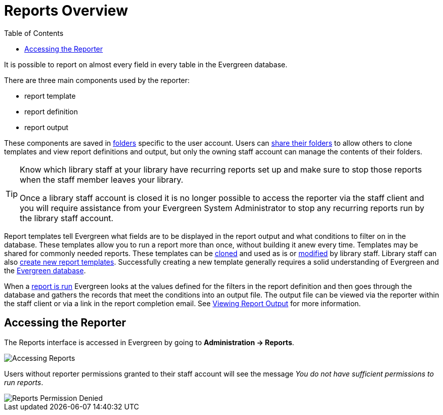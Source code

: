 [[reports_overview]]
= Reports Overview =
:toc:

indexterm:[reports, reports permissions, permissions]

It is possible to report on almost every field in every table in the Evergreen database. 

There are three main components used by the reporter:

* report template
* report definition
* report output

These components are saved in xref:reports:reporter_folder.adoc[folders] specific to the user account. Users can xref:reports:reporter_folder.adoc#sharing_folders[share their folders] to allow others to clone templates and view report definitions and output, but only the owning staff account can manage the contents of their folders.

[TIP]
=====
Know which library staff at your library have recurring reports set up and make sure to stop those reports when the staff member leaves your library.  

Once a library staff account is closed it is no longer possible to access the reporter via the staff client and you will require assistance from your Evergreen System Administrator to stop any recurring reports run by the library staff account.
=====

Report templates tell Evergreen what fields are to be displayed in the report output and
what conditions to filter on in the database. These templates 
allow you to run a report more than once, without building it anew every time. Templates may be shared for commonly needed reports. These templates can be xref:reports:reporter_cloning_shared_templates.adoc[cloned] and used as is or xref:reports:reporter_modifying_templates.adoc[modified] by library staff. Library staff can also xref:reports:reporter_create_templates.adoc[create new report templates]. Successfully creating a new template generally requires a solid understanding of Evergreen and the xref:reports:reporter_evergreen_database.adoc[Evergreen database]. 

When a xref:reports:reporter_basics.adoc#running_reports[report is run] Evergreen looks at the values defined for the filters in the report definition and then goes through the database and gathers the records that meet the conditions into an output file. The output file can be viewed via the reporter within the staff client or via a link in the report completion email. See xref:reports:reporter_basics.adoc#viewing_report_output.adoc[Viewing Report Output] for more information.

== Accessing the Reporter ==

The Reports interface is accessed in Evergreen by going to *Administration -> Reports*.

image::reporter_overview/accessing-reports-1.png[Accessing Reports]

Users without reporter permissions granted to their staff account will see the message _You do 
not have sufficient permissions to run reports_.

image::reporter_overview/accessing-reports-2.png[Reports Permission Denied]